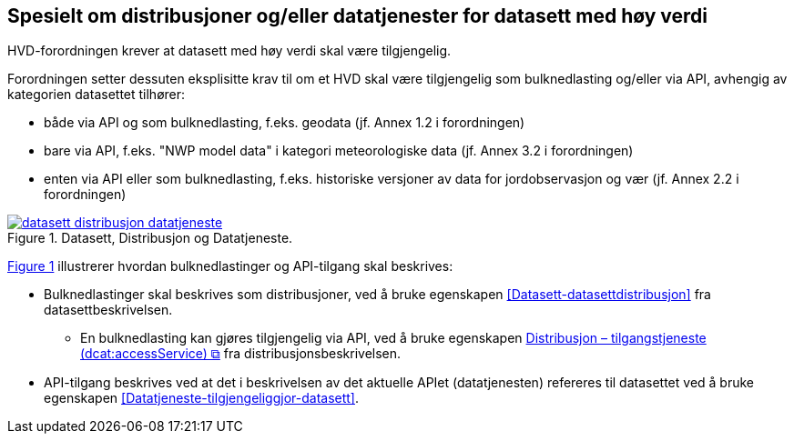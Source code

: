 == Spesielt om distribusjoner og/eller datatjenester for datasett med høy verdi [[Spesielt_om_distribusjoner_datatjenester]]

HVD-forordningen krever at datasett med høy verdi skal være tilgjengelig. 

Forordningen setter dessuten eksplisitte krav til om et HVD skal være tilgjengelig som bulknedlasting og/eller via API, avhengig av kategorien datasettet tilhører:

* både via API og som bulknedlasting, f.eks. geodata (jf. Annex 1.2 i forordningen) 
* bare via API, f.eks. "NWP model data" i kategori meteorologiske data (jf. Annex 3.2 i forordningen) 
* enten via API eller som bulknedlasting, f.eks. historiske versjoner av data for jordobservasjon og vær (jf. Annex 2.2 i forordningen)

:xrefstyle: short

[[diagram-datasett-distribusjon-datatjeneste]]
.Datasett, Distribusjon og Datatjeneste.
[link=images/datasett-distribusjon-datatjeneste.png]
image::images/datasett-distribusjon-datatjeneste.png[]

<<diagram-datasett-distribusjon-datatjeneste>> illustrerer hvordan bulknedlastinger og API-tilgang skal beskrives: 

:xrefstyle: full

* Bulknedlastinger skal beskrives som distribusjoner, ved å bruke egenskapen <<Datasett-datasettdistribusjon>> fra datasettbeskrivelsen. 
** En bulknedlasting kan gjøres tilgjengelig via API, ved å bruke egenskapen https://informasjonsforvaltning.github.io/dcat-ap-no/#Distribusjon-tilganstjeneste[Distribusjon – tilgangstjeneste (dcat:accessService) &#x29C9;, window="_blank", role="ext-link"] fra distribusjonsbeskrivelsen. 

* API-tilgang beskrives ved at det i beskrivelsen av det aktuelle APIet (datatjenesten) refereres til datasettet ved å bruke egenskapen <<Datatjeneste-tilgjengeliggjor-datasett>>. 
